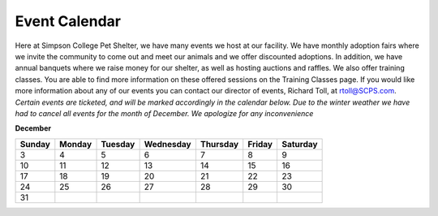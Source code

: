 Event Calendar
==============

Here at Simpson College Pet Shelter, we have many events we host at our facility. We have monthly adoption fairs where we invite the community 
to come out and meet our animals and we offer discounted adoptions. In addition, we have annual banquets where we raise money 
for our shelter, as well as hosting auctions and raffles. We also offer training classes. You are able to find more information on these offered sessions on the Training Classes page.
If you would like more information about any of our events you can contact our director of events, Richard Toll, at rtoll@SCPS.com.
*Certain events are ticketed, and will be marked accordingly in the calendar below.*
*Due to the winter weather we have had to cancel all events for the month of December. We apologize for any inconvenience*


**December**

====== ====== ======= ========= ======== ====== ========
Sunday Monday Tuesday Wednesday Thursday Friday Saturday                   
====== ====== ======= ========= ======== ====== ========
                                         1      2
3       4      5      6         7        8      9
10      11     12     13        14       15     16
17      18     19     20        21       22     23
24      25     26     27        28       29     30
31
====== ====== ======= ========= ======== ====== ========
